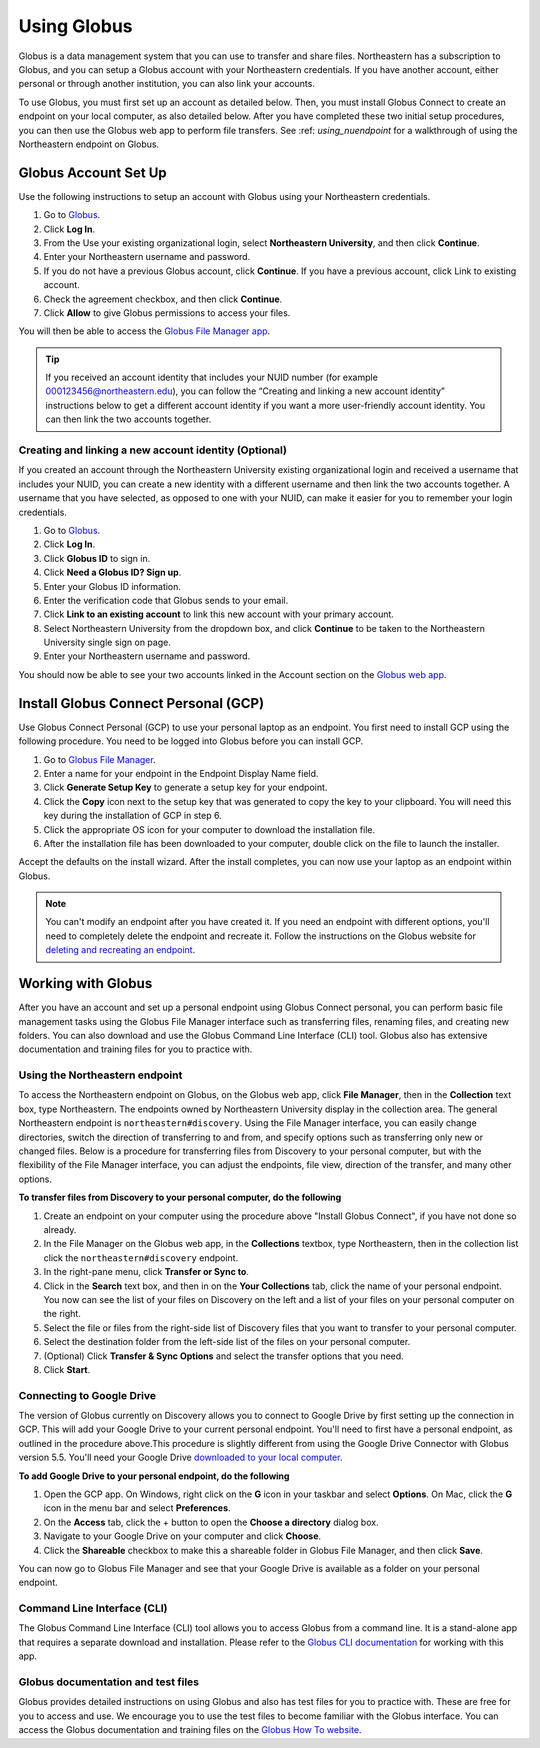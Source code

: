 .. _using_globus:

************
Using Globus
************

Globus is a data management system that you can use to transfer and share files.
Northeastern has a subscription to Globus, and you can setup a Globus account with
your Northeastern credentials. If you have another account, either personal or
through another institution, you can also link your accounts.

To use Globus, you must first set up an account as detailed below. Then, you must install Globus Connect to create an endpoint on your local computer, as also detailed below.
After you have completed these two initial setup procedures, you can then use the Globus web app to perform file transfers. See :ref: `using_nuendpoint` for a walkthrough of using the Northeastern endpoint on Globus.


Globus Account Set Up
======================

Use the following instructions to setup an account with Globus using your Northeastern credentials.

1. Go to `Globus <https://www.globus.org>`_.
2. Click **Log In**.
3. From the Use your existing organizational login, select **Northeastern University**, and then click **Continue**.
4. Enter your Northeastern username and password.
5. If you do not have a previous Globus account, click **Continue**. If you have a previous account, click Link to existing account.
6. Check the agreement checkbox, and then click **Continue**.
7. Click **Allow** to give Globus permissions to access your files.

You will then be able to access the `Globus File Manager app <https://app.globus.org>`_.

.. tip::
  If you received an account identity that includes your NUID number
  (for example 000123456@northeastern.edu), you can follow the “Creating and linking
  a new account identity” instructions below to get a different account identity if
  you want a more user-friendly account identity. You can then link the two accounts together.

Creating and linking a new account identity (Optional)
+++++++++++++++++++++++++++++++++++++++++++++++++++++++
If you created an account through the Northeastern University existing organizational
login and received a username that includes your NUID, you can create a new identity
with a different username and then link the two accounts together. A username that you have selected,
as opposed to one with your NUID, can make it easier for you to remember your login credentials.

1.	Go to `Globus <https://www.globus.org>`_.
2.	Click **Log In**.
3.	Click **Globus ID** to sign in.
4.	Click **Need a Globus ID? Sign up**.
5.	Enter your Globus ID information.
6.	Enter the verification code that Globus sends to your email.
7.	Click **Link to an existing account** to link this new account with your primary account.
8.	Select Northeastern University from the dropdown box, and click **Continue** to be taken to the Northeastern University single sign on page.
9.  Enter your Northeastern username and password.

You should now be able to see your two accounts linked in the Account section on the `Globus web app <https://app.globus.org/account/identities>`_.

Install Globus Connect Personal (GCP)
=====================================

Use Globus Connect Personal (GCP) to use your personal laptop as an endpoint.
You first need to install GCP using the following procedure.
You need to be logged into Globus before you can install GCP.

1.	Go to `Globus File Manager <https://app.globus.org/file-manager/gcp>`_.
2.	Enter a name for your endpoint in the Endpoint Display Name field.
3.	Click **Generate Setup Key** to generate a setup key for your endpoint.
4.	Click the **Copy** icon next to the setup key that was generated to copy the key to your clipboard. You will need this key during the installation of GCP in step 6.
5.	Click the appropriate OS icon for your computer to download the installation file.
6.	After the installation file has been downloaded to your computer, double click on the file to launch the installer.

Accept the defaults on the install wizard. After the install completes, you can now use your laptop as an endpoint within Globus.

.. note::
   You can't modify an endpoint after you have created it. If you need an endpoint with different options, you'll need to completely delete
   the endpoint and recreate it. Follow the instructions on the Globus website for `deleting and recreating an endpoint <https://docs.globus.org/faq/globus-connect-endpoints/#how_do_i_get_a_new_setup_key_for_a_reinstallation_of_globus_connect_personal>`_.

Working with Globus
===================
After you have an account and set up a personal endpoint using Globus Connect personal, you can perform basic file management tasks using the Globus File Manager interface
such as transferring files, renaming files, and creating new folders. You can also download and use the Globus Command Line Interface (CLI) tool. Globus also has extensive documentation and
training files for you to practice with.

.. _using_nuendpoint:

Using the Northeastern endpoint
+++++++++++++++++++++++++++++++
To access the Northeastern endpoint on Globus, on the Globus web app, click **File Manager**, then in the **Collection** text box, type Northeastern. The endpoints owned by Northeastern University display in the collection area.
The general Northeastern endpoint is ``northeastern#discovery``.
Using the File Manager interface, you can easily change directories, switch the direction of transferring to and from, and specify options such as transferring only new or changed files. Below is a procedure for transferring files from Discovery to your
personal computer, but with the flexibility of the File Manager interface, you can adjust the endpoints, file view, direction of the transfer, and many other options.

**To transfer files from Discovery to your personal computer, do the following**

1. Create an endpoint on your computer using the procedure above "Install Globus Connect", if you have not done so already.
2. In the File Manager on the Globus web app, in the **Collections** textbox, type Northeastern, then in the collection list click the ``northeastern#discovery`` endpoint.
3. In the right-pane menu, click **Transfer or Sync to**.
4. Click in the **Search** text box, and then in on the **Your Collections** tab, click the name of your personal endpoint. You now can see the list of your files on Discovery on the left and a list of your files on your personal computer on the right.
5. Select the file or files from the right-side list of Discovery files that you want to transfer to your personal computer.
6. Select the destination folder from the left-side list of the files on your personal computer.
7. (Optional) Click **Transfer & Sync Options** and select the transfer options that you need.
8. Click **Start**.

Connecting to Google Drive
+++++++++++++++++++++++++++
The version of Globus currently on Discovery allows you to connect to Google Drive by first setting up the connection in GCP. This will add your Google Drive to your current personal endpoint.
You'll need to first have a personal endpoint, as outlined in the procedure above.This procedure is slightly different from using the Google Drive Connector with
Globus version 5.5. You'll need your Google Drive `downloaded to your local computer <https://www.google.com/drive/download/>`_.

**To add Google Drive to your personal endpoint, do the following**

1. Open the GCP app. On Windows, right click on the **G** icon in your taskbar and select **Options**. On Mac, click the **G** icon in the menu bar and select **Preferences**.
2. On the **Access** tab, click the + button to open the **Choose a directory** dialog box.
3. Navigate to your Google Drive on your computer and click **Choose**.
4. Click the **Shareable** checkbox to make this a shareable folder in Globus File Manager, and then click **Save**.

You can now go to Globus File Manager and see that your Google Drive is available as a folder on your personal endpoint.

Command Line Interface (CLI)
++++++++++++++++++++++++++++
The Globus Command Line Interface (CLI) tool allows you to access Globus from a command line. It is a stand-alone app that requires a separate download
and installation. Please refer to the `Globus CLI documentation <https://docs.globus.org/cli/>`_ for working with this app.

Globus documentation and test files
+++++++++++++++++++++++++++++++++++
Globus provides detailed instructions on using Globus and also has test files for you to practice with.
These are free for you to access and use. We encourage you to use the test files to become familiar with the Globus interface.
You can access the Globus documentation and training files on the `Globus How To website <https://docs.globus.org/how-to/>`_.
